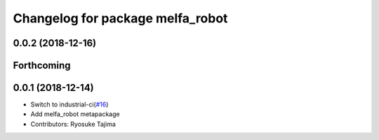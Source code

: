 ^^^^^^^^^^^^^^^^^^^^^^^^^^^^^^^^^
Changelog for package melfa_robot
^^^^^^^^^^^^^^^^^^^^^^^^^^^^^^^^^

0.0.2 (2018-12-16)
------------------

Forthcoming
-----------

0.0.1 (2018-12-14)
------------------
* Switch to industrial-ci(`#16 <https://github.com/tork-a/melfa_robot/issues/16>`_)
* Add melfa_robot metapackage
* Contributors: Ryosuke Tajima

